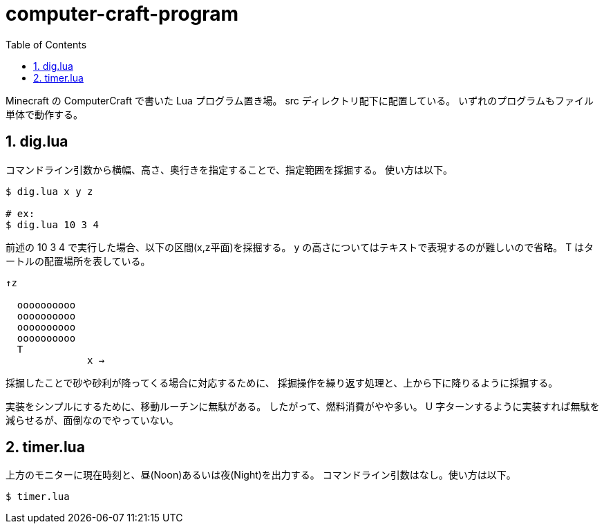 = computer-craft-program
:toc: left
:sectnums:

Minecraft の ComputerCraft で書いた Lua プログラム置き場。
src ディレクトリ配下に配置している。
いずれのプログラムもファイル単体で動作する。

== dig.lua

コマンドライン引数から横幅、高さ、奥行きを指定することで、指定範囲を採掘する。
使い方は以下。

```bash
$ dig.lua x y z

# ex:
$ dig.lua 10 3 4
```

前述の 10 3 4 で実行した場合、以下の区間(x,z平面)を採掘する。
y の高さについてはテキストで表現するのが難しいので省略。
T はタートルの配置場所を表している。

```
↑z

  oooooooooo
  oooooooooo
  oooooooooo
  oooooooooo
  T
              x →
```

採掘したことで砂や砂利が降ってくる場合に対応するために、
採掘操作を繰り返す処理と、上から下に降りるように採掘する。

実装をシンプルにするために、移動ルーチンに無駄がある。
したがって、燃料消費がやや多い。
U 字ターンするように実装すれば無駄を減らせるが、面倒なのでやっていない。

== timer.lua

上方のモニターに現在時刻と、昼(Noon)あるいは夜(Night)を出力する。
コマンドライン引数はなし。使い方は以下。

```bash
$ timer.lua
```
